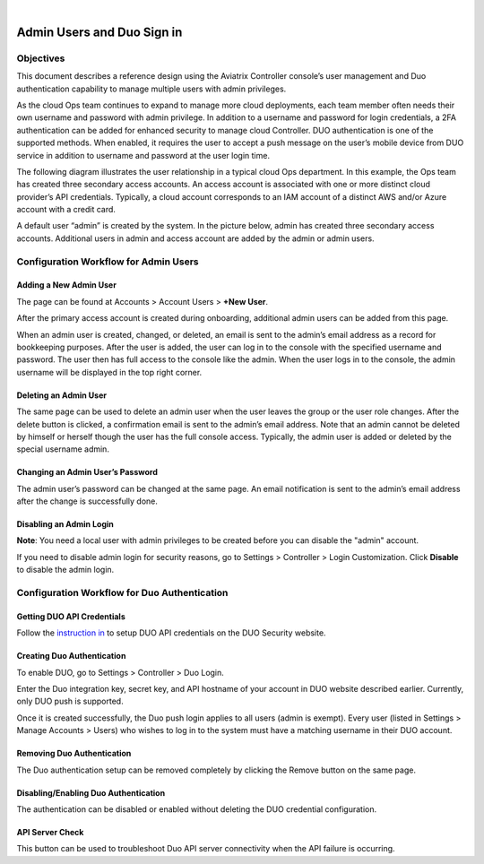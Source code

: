 .. raw:: html

    <meta name="robots" content="noindex, nofollow, noarchive, nosnippet, notranslate, noimageindex">
﻿


=============================================
Admin Users and Duo Sign in
=============================================



Objectives
===========

This document describes a reference design using the Aviatrix Controller
console’s user management and Duo authentication capability to
manage multiple users with admin privileges.

As the cloud Ops team continues to expand to manage more cloud
deployments, each team member often needs their own username and password with admin privilege. In addition to a
username and password for login credentials, a 2FA authentication
can be added for enhanced security to manage cloud Controller. DUO
authentication is one of the supported methods. When enabled, it
requires the user to accept a push message on the user’s mobile
device from DUO service in addition to username and password at the
user login time.

The following diagram illustrates the user relationship in a typical
cloud Ops department. In this example, the Ops team has created three
secondary access accounts. An access account is associated with one or more
distinct cloud provider’s API credentials. Typically, a cloud
account corresponds to an IAM account of a distinct AWS and/or Azure
account with a credit card.

A default user “admin” is created by the system. In the picture
below, admin has created three secondary access accounts. 
Additional users in admin
and access account are added by the admin or admin users.

|account_structure|


Configuration Workflow for Admin Users
=======================================

Adding a New Admin User
--------------------------------------

The page can be found at Accounts > Account Users > **+New User**.

After the primary access account is created during onboarding, additional admin
users can be added from this page. 


When an admin user is created, changed, or deleted, an
email is sent to the admin’s email address as a record for
bookkeeping purposes. After the user is added, the user can log in to
the console with the specified username and password. The user then
has full access to the console like the admin. When the user logs in to the console, the admin username will be displayed in the top right corner.


Deleting an Admin User
-----------------------------------

The same page can be used to delete an admin user when the
user leaves the group or the user role changes. After the delete
button is clicked, a confirmation email is sent to the admin’s email
address. Note that an admin cannot be deleted by himself or herself
though the user has the full console access. Typically, the admin
user is added or deleted by the special username admin.

Changing an Admin User’s Password
-----------------------------------------------------

The admin user’s password can be changed at the same page. An
email notification is sent to the admin’s email address after the
change is successfully done.

Disabling an Admin Login
--------------------------------------------

**Note**: You need a local user with admin privileges to be created before you can disable the "admin" account.

If you need to disable admin login for security reasons, go to Settings > Controller > Login Customization. Click **Disable** to disable the admin login. 

Configuration Workflow for Duo Authentication
================================================

Getting DUO API Credentials
----------------------------------------

Follow the `instruction in <http://docs.aviatrix.com/HowTos/duo_auth.html>`_ to setup DUO API credentials on the DUO Security website.

Creating Duo Authentication
----------------------------------------

To enable DUO, go to Settings > Controller > Duo Login.

Enter the Duo integration key, secret key, and API hostname of your
account in DUO website described earlier. Currently, only DUO push is
supported.

Once it is created successfully, the Duo push login applies to all
users (admin is exempt). Every user (listed in Settings > Manage
Accounts > Users) who wishes to log in to the system must have a
matching username in their DUO account.

Removing Duo Authentication
------------------------------------------

The Duo authentication setup can be removed completely by clicking
the Remove button on the same page.

Disabling/Enabling Duo Authentication
----------------------------------------------------

The authentication can be disabled or enabled without deleting the
DUO credential configuration.

API Server Check
-----------------------------------

This button can be used to troubleshoot Duo API server connectivity
when the API failure is occurring.

.. |account_structure| image:: adminusers_media/account_structure.png
   :scale: 50%



.. disqus::
